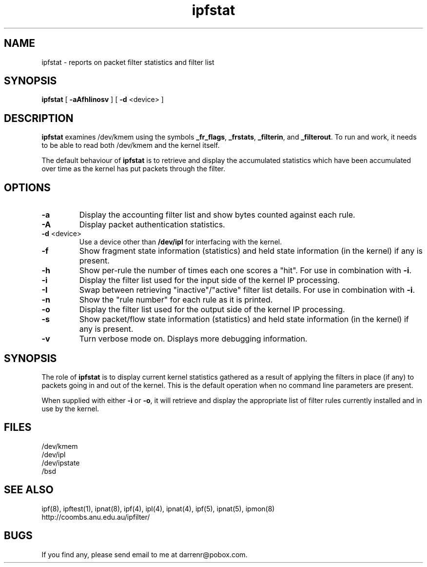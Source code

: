 .\"     $OpenBSD: ipfstat.8,v 1.10 1998/09/15 09:58:34 pattonme Exp $
.TH ipfstat 8
.SH NAME
ipfstat \- reports on packet filter statistics and filter list
.SH SYNOPSIS
.B ipfstat
[
.B \-aAfhIinosv
] [
.B \-d
<device>
]
.SH DESCRIPTION
.PP
\fBipfstat\fP examines /dev/kmem using the symbols \fB_fr_flags\fP,
\fB_frstats\fP, \fB_filterin\fP, and \fB_filterout\fP.
To run and work, it needs to be able to read both /dev/kmem and the
kernel itself.
.PP
The default behaviour of \fBipfstat\fP
is to retrieve and display the accumulated statistics which have been
accumulated over time as the kernel has put packets through the filter.
.SH OPTIONS
.TP
.B \-a
Display the accounting filter list and show bytes counted against each rule.
.TP
.B \-A
Display packet authentication statistics.
.TP
.BR \-d \0<device>
Use a device other than \fB/dev/ipl\fP for interfacing with the kernel.
.TP
.B \-f
Show fragment state information (statistics) and held state information (in
the kernel) if any is present.
.TP
.B \-h
Show per-rule the number of times each one scores a "hit".  For use in
combination with \fB\-i\fP.
.TP
.B \-i
Display the filter list used for the input side of the kernel IP processing.
.TP
.B \-I
Swap between retrieving "inactive"/"active" filter list details.  For use
in combination with \fB\-i\fP.
.TP
.B \-n
Show the "rule number" for each rule as it is printed.
.TP
.B \-o
Display the filter list used for the output side of the kernel IP processing.
.TP
.B \-s
Show packet/flow state information (statistics) and held state information (in
the kernel) if any is present.
.TP
.B \-v
Turn verbose mode on.  Displays more debugging information.
.SH SYNOPSIS
The role of \fBipfstat\fP is to display current kernel statistics gathered
as a result of applying the filters in place (if any) to packets going in and
out of the kernel.  This is the default operation when no command line
parameters are present.
.PP
When supplied with either \fB\-i\fP or \fB\-o\fP, it will retrieve and display
the appropriate list of filter rules currently installed and in use by the
kernel.
.SH FILES
/dev/kmem
.br
/dev/ipl
.br
/dev/ipstate
.br
/bsd
.SH SEE ALSO
ipf(8), ipftest(1), ipnat(8), ipf(4), ipl(4), ipnat(4), ipf(5), ipnat(5), ipmon(8)
.br
http://coombs.anu.edu.au/ipfilter/
.SH BUGS
If you find any, please send email to me at darrenr@pobox.com.

